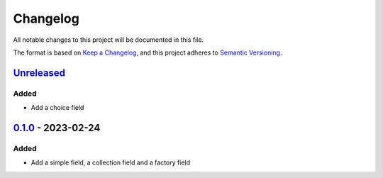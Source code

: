 =========
Changelog
=========

All notable changes to this project will be documented in this file.

The format is based on `Keep a Changelog`_, and this project adheres to `Semantic Versioning`_.

`Unreleased`_
-------------

Added
^^^^^

* Add a choice field

`0.1.0`_ - 2023-02-24
---------------------

Added
^^^^^

* Add a simple field, a collection field and a factory field


.. _`unreleased`: https://github.com/spapanik/factorio/compare/v0.1.0...main
.. _`0.1.0`: https://github.com/spapanik/factorio/releases/tag/v0.1.0

.. _`Keep a Changelog`: https://keepachangelog.com/en/1.0.0/
.. _`Semantic Versioning`: https://semver.org/spec/v2.0.0.html
